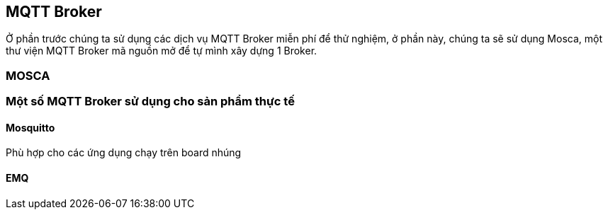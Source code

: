 == MQTT Broker

Ở phần trước chúng ta sử dụng các dịch vụ MQTT Broker miễn phí để thử nghiệm, ở phần này, chúng ta sẽ sử dụng Mosca, một thư viện MQTT Broker mã nguồn mở để tự mình xây dựng 1 Broker.

=== MOSCA

=== Một số MQTT Broker sử dụng cho sản phẩm thực tế

==== Mosquitto

Phù hợp cho các ứng dụng chạy trên board nhúng

==== EMQ
